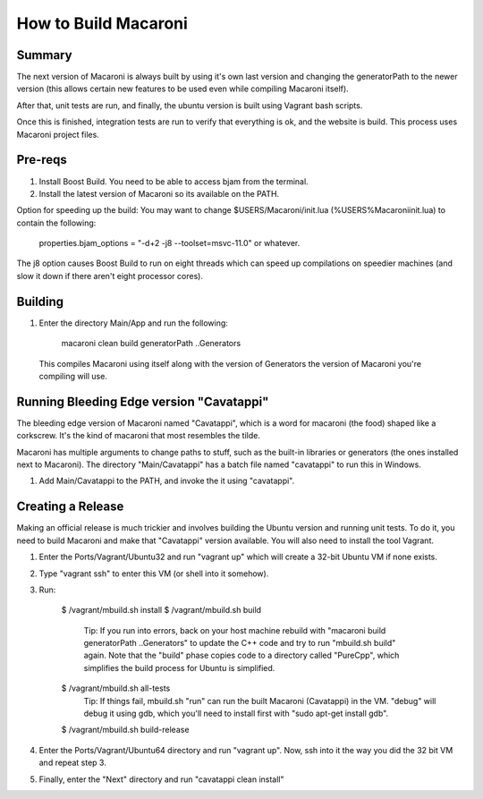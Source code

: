 How to Build Macaroni
=====================


Summary
-------

The next version of Macaroni is always built by using it's own last version and
changing the generatorPath to the newer version (this allows certain new
features to be used even while compiling Macaroni itself).

After that, unit tests are run, and finally, the ubuntu version is built using
Vagrant bash scripts.

Once this is finished, integration tests are run to verify that everything
is ok, and the website is build. This process uses Macaroni project files.


Pre-reqs
--------

1. Install Boost Build. You need to be able to access bjam from the terminal.
2. Install the latest version of Macaroni so its available on the PATH.

Option for speeding up the build:
You may want to change $USERS/Macaroni/init.lua (%USERS%\Macaroni\init.lua) to
contain the following:

    properties.bjam_options = "-d+2 -j8 --toolset=msvc-11.0" or whatever.

The j8 option causes Boost Build to run on eight threads which can speed up
compilations on speedier machines (and slow it down if there aren't eight
processor cores).



Building
--------

1. Enter the directory Main/App and run the following:

    macaroni clean build generatorPath ..\Generators

  This compiles Macaroni using itself along with the version of Generators the
  version of Macaroni you're compiling will use.


Running Bleeding Edge version "Cavatappi"
-----------------------------------------

The bleeding edge version of Macaroni named "Cavatappi", which is a word for
macaroni (the food) shaped like a corkscrew. It's the kind of macaroni that
most resembles the tilde.

Macaroni has multiple arguments to change paths to stuff, such as the built-in
libraries or generators (the ones installed next to Macaroni). The directory
"Main/Cavatappi" has a batch file named "cavatappi" to run this in Windows.

1. Add Main/Cavatappi to the PATH, and invoke the it using "cavatappi".


Creating a Release
------------------

Making an official release is much trickier and involves building the Ubuntu version and running unit tests. To do it, you need to build Macaroni and make that "Cavatappi" version available. You will also need to install the tool Vagrant.

1. Enter the Ports/Vagrant/Ubuntu32 and run "vagrant up" which will create a 32-bit Ubuntu VM if none exists.

2. Type "vagrant ssh" to enter this VM (or shell into it somehow).

3. Run:

    $ /vagrant/mbuild.sh install
    $ /vagrant/mbuild.sh build
        Tip: If you run into errors, back on your host machine rebuild with "macaroni build generatorPath ..\Generators" to update the C++ code and try to run "mbuild.sh build" again. Note that the "build" phase copies code to a directory called "PureCpp", which simplifies the build process for Ubuntu is simplified.
    $ /vagrant/mbuild.sh all-tests
        Tip: If things fail, mbuild.sh "run" can run the built Macaroni (Cavatappi) in the VM. "debug" will debug it using gdb, which you'll need to install first with "sudo apt-get install gdb".
    $ /vagrant/mbuild.sh build-release

4. Enter the Ports/Vagrant/Ubuntu64 directory and run "vagrant up". Now, ssh into it the way you did the 32 bit VM and repeat step 3.

5. Finally, enter the "Next" directory and run "cavatappi clean install"
